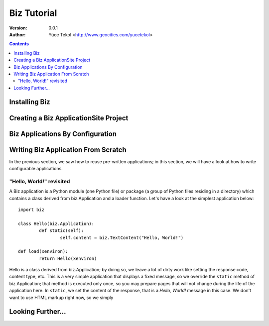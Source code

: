 
============
Biz Tutorial
============

:version: 0.0.1
:author: Yüce Tekol <http://www.geocities.com/yucetekol>

.. contents::



Installing Biz
--------------


Creating a Biz ApplicationSite Project
--------------------------------------


Biz Applications By Configuration
---------------------------------


Writing Biz Application From Scratch
------------------------------------

In the previous section, we saw how to reuse pre-written applications; in this section, we will have a look at how to write configurable applications.

"Hello, World!" revisited
.........................

A Biz application is a Python module (one Python file) or package (a group of Python files residing in a directory) which contains a class derived from biz.Application and a loader function. Let's have a look at the simplest application below::
  
  import biz

  class Hello(biz.Application):
	  def static(self):
		  self.content = biz.TextContent("Hello, World!")

  def load(xenviron):
	  return Hello(xenviron)

Hello is a class derived from biz.Application; by doing so, we leave a lot of dirty work like setting the response code, content type, etc. This is a very simple application that displays a fixed message, so we override the ``static`` method of biz.Application; that method is executed only once, so you may prepare pages that will not change during the life of the application here. In ``static``, we set the content of the response, that is a *Hello, World!* message in this case. We don't want to use HTML markup right now, so we simply 



Looking Further...
------------------
